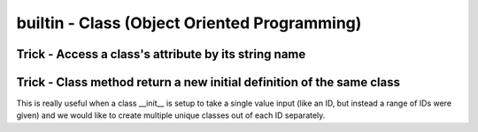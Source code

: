 builtin - Class (Object Oriented Programming)
=============================================


Trick - Access a class's attribute by its string name
-----------------------------------------------------

.. code-block:: python
    :linenos:

    class A():
        self.attr1 = []

    getattr(A,'attr1')


Trick - Class method return a new initial definition of the same class
----------------------------------------------------------------------
This is really useful when a class __init__ is setup to take a single value input (like an ID, but instead a
range of IDs were given) and we would like to create multiple unique classes out of each ID separately.

.. code-block:: python
    :linenos:

    # take a class for instance that is a storage of attributes
    # its unique identifier is set by an attribute ID, but
    # a user would like to define multiple classes at the same time - what do we do

    class Signal():

        # note __init__ is called after __new__ via super
        def __init__(self, ID, A, B, C):
            print("initialized Signal")
            self.ID = ID
            self.A = A
            self.B = B
            self.C = C

        # called before __init__
        def __new__(cls, ID, *args, **kwargs):
            # check if ID entered was a range, if so, split them apart
            if type(ID) is list:
                print("muti-ID identified")
                return cls.split_IDs(ID, *args, **kwargs)
            else:
                # this says: from the class Signal create an instance (ie: call __init__)
                print("creating instance ID = ", ID)
                # note that .__new__(cls) only has cls as input, ID, A, B, C are not entered
                # (but they are buffered over to the __init__ automatically
                return super(Signal, cls).__new__(cls)

        @classmethod
        def split_IDs(cls, ID, *args, **kwargs):
            # return a list of Singal instances all with the same attributes A,B,C but unique single IDs
            print("creating a list of unique Signal instances")
            # note that each cls call here for each uniqueID in ID calls __new__ with ID=uniqueID as input
            # therefore this call goes to the "creating instance" logic
            return [cls(uniqueID, *args, **kwargs) for uniqueID in ID]

    # now let's test it for a single ID input:
    single_signal = Signal(ID=1,A=10,B=20,C=30)
    >>> "creating instance ID = 1"
    >>> "initialized Signal"

    # now for multi-ID input
    list_signal = Signal(ID=[1,2],A=10,B=20,C=30)
    >>> "muti-ID identified"
    >>> "creating a list of unique Signal instances"
    >>> "creating instance ID = 1"
    >>> "initialized Signal"
    >>> "creating instance ID = 2"
    >>> "initialized Signal"
